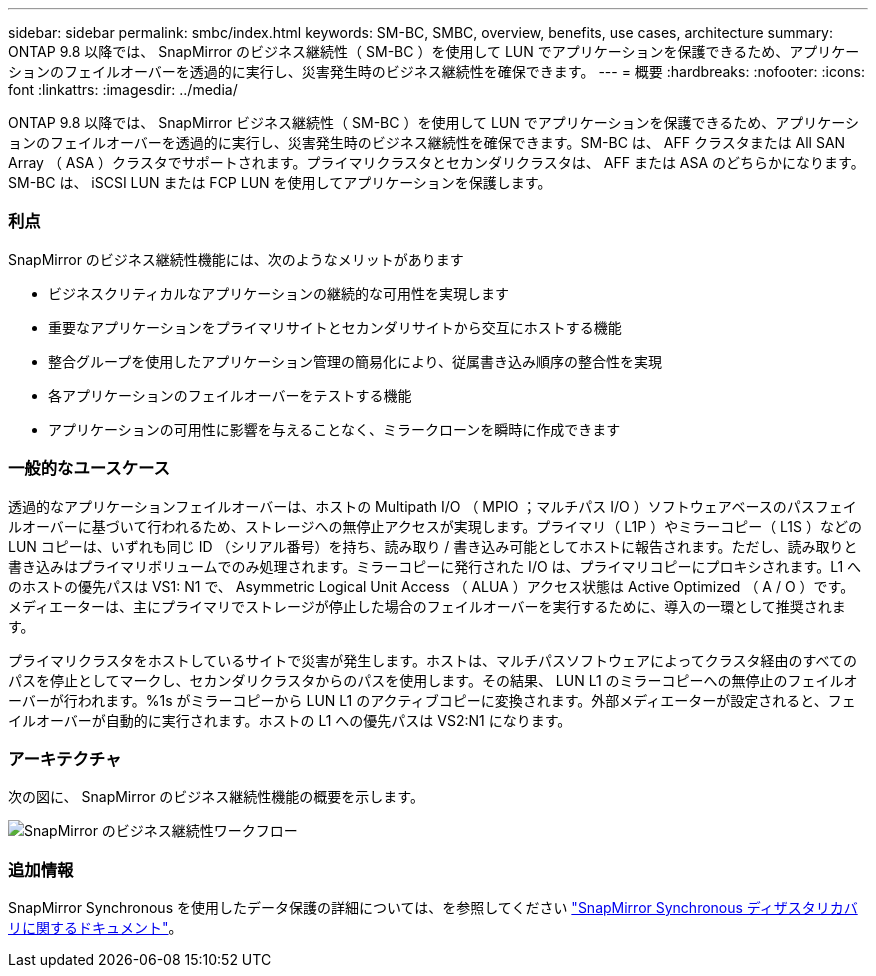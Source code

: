 ---
sidebar: sidebar 
permalink: smbc/index.html 
keywords: SM-BC, SMBC, overview, benefits, use cases, architecture 
summary: ONTAP 9.8 以降では、 SnapMirror のビジネス継続性（ SM-BC ）を使用して LUN でアプリケーションを保護できるため、アプリケーションのフェイルオーバーを透過的に実行し、災害発生時のビジネス継続性を確保できます。 
---
= 概要
:hardbreaks:
:nofooter: 
:icons: font
:linkattrs: 
:imagesdir: ../media/


[role="lead"]
ONTAP 9.8 以降では、 SnapMirror ビジネス継続性（ SM-BC ）を使用して LUN でアプリケーションを保護できるため、アプリケーションのフェイルオーバーを透過的に実行し、災害発生時のビジネス継続性を確保できます。SM-BC は、 AFF クラスタまたは All SAN Array （ ASA ）クラスタでサポートされます。プライマリクラスタとセカンダリクラスタは、 AFF または ASA のどちらかになります。SM-BC は、 iSCSI LUN または FCP LUN を使用してアプリケーションを保護します。



=== 利点

SnapMirror のビジネス継続性機能には、次のようなメリットがあります

* ビジネスクリティカルなアプリケーションの継続的な可用性を実現します
* 重要なアプリケーションをプライマリサイトとセカンダリサイトから交互にホストする機能
* 整合グループを使用したアプリケーション管理の簡易化により、従属書き込み順序の整合性を実現
* 各アプリケーションのフェイルオーバーをテストする機能
* アプリケーションの可用性に影響を与えることなく、ミラークローンを瞬時に作成できます




=== 一般的なユースケース

透過的なアプリケーションフェイルオーバーは、ホストの Multipath I/O （ MPIO ；マルチパス I/O ）ソフトウェアベースのパスフェイルオーバーに基づいて行われるため、ストレージへの無停止アクセスが実現します。プライマリ（ L1P ）やミラーコピー（ L1S ）などの LUN コピーは、いずれも同じ ID （シリアル番号）を持ち、読み取り / 書き込み可能としてホストに報告されます。ただし、読み取りと書き込みはプライマリボリュームでのみ処理されます。ミラーコピーに発行された I/O は、プライマリコピーにプロキシされます。L1 へのホストの優先パスは VS1: N1 で、 Asymmetric Logical Unit Access （ ALUA ）アクセス状態は Active Optimized （ A / O ）です。メディエーターは、主にプライマリでストレージが停止した場合のフェイルオーバーを実行するために、導入の一環として推奨されます。

プライマリクラスタをホストしているサイトで災害が発生します。ホストは、マルチパスソフトウェアによってクラスタ経由のすべてのパスを停止としてマークし、セカンダリクラスタからのパスを使用します。その結果、 LUN L1 のミラーコピーへの無停止のフェイルオーバーが行われます。%1s がミラーコピーから LUN L1 のアクティブコピーに変換されます。外部メディエーターが設定されると、フェイルオーバーが自動的に実行されます。ホストの L1 への優先パスは VS2:N1 になります。



=== アーキテクチャ

次の図に、 SnapMirror のビジネス継続性機能の概要を示します。

image:workflow_san_snapmirror_business_continuity.png["SnapMirror のビジネス継続性ワークフロー"]



=== 追加情報

SnapMirror Synchronous を使用したデータ保護の詳細については、を参照してください link:../data-protection/snapmirror-synchronous-disaster-recovery-basics-concept.html["SnapMirror Synchronous ディザスタリカバリに関するドキュメント"]。
